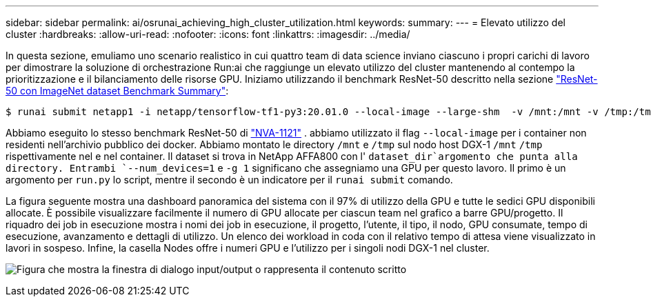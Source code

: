 ---
sidebar: sidebar 
permalink: ai/osrunai_achieving_high_cluster_utilization.html 
keywords:  
summary:  
---
= Elevato utilizzo del cluster
:hardbreaks:
:allow-uri-read: 
:nofooter: 
:icons: font
:linkattrs: 
:imagesdir: ../media/


[role="lead"]
In questa sezione, emuliamo uno scenario realistico in cui quattro team di data science inviano ciascuno i propri carichi di lavoro per dimostrare la soluzione di orchestrazione Run:ai che raggiunge un elevato utilizzo del cluster mantenendo al contempo la prioritizzazione e il bilanciamento delle risorse GPU. Iniziamo utilizzando il benchmark ResNet-50 descritto nella sezione link:osrunai_resnet-50_with_imagenet_dataset_benchmark_summary.html["ResNet-50 con ImageNet dataset Benchmark Summary"]:

....
$ runai submit netapp1 -i netapp/tensorflow-tf1-py3:20.01.0 --local-image --large-shm  -v /mnt:/mnt -v /tmp:/tmp --command python --args "/netapp/scripts/run.py" --args "--dataset_dir=/mnt/mount_0/dataset/imagenet/imagenet_original/" --args "--num_mounts=2"  --args "--dgx_version=dgx1" --args "--num_devices=1" -g 1
....
Abbiamo eseguito lo stesso benchmark ResNet-50 di https://www.netapp.com/pdf.html?item=/media/7677-nva1121designpdf.pdf["NVA-1121"^] . abbiamo utilizzato il flag `--local-image` per i container non residenti nell'archivio pubblico dei docker. Abbiamo montato le directory `/mnt` e `/tmp` sul nodo host DGX-1 `/mnt` `/tmp` rispettivamente nel e nel container. Il dataset si trova in NetApp AFFA800 con l' `dataset_dir`argomento che punta alla directory. Entrambi `--num_devices=1` e `-g 1` significano che assegniamo una GPU per questo lavoro. Il primo è un argomento per `run.py` lo script, mentre il secondo è un indicatore per il `runai submit` comando.

La figura seguente mostra una dashboard panoramica del sistema con il 97% di utilizzo della GPU e tutte le sedici GPU disponibili allocate. È possibile visualizzare facilmente il numero di GPU allocate per ciascun team nel grafico a barre GPU/progetto. Il riquadro dei job in esecuzione mostra i nomi dei job in esecuzione, il progetto, l'utente, il tipo, il nodo, GPU consumate, tempo di esecuzione, avanzamento e dettagli di utilizzo. Un elenco dei workload in coda con il relativo tempo di attesa viene visualizzato in lavori in sospeso. Infine, la casella Nodes offre i numeri GPU e l'utilizzo per i singoli nodi DGX-1 nel cluster.

image:osrunai_image6.png["Figura che mostra la finestra di dialogo input/output o rappresenta il contenuto scritto"]

